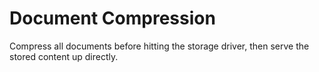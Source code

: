 * Document Compression

  Compress all documents before hitting the storage driver, then serve
  the stored content up directly.


